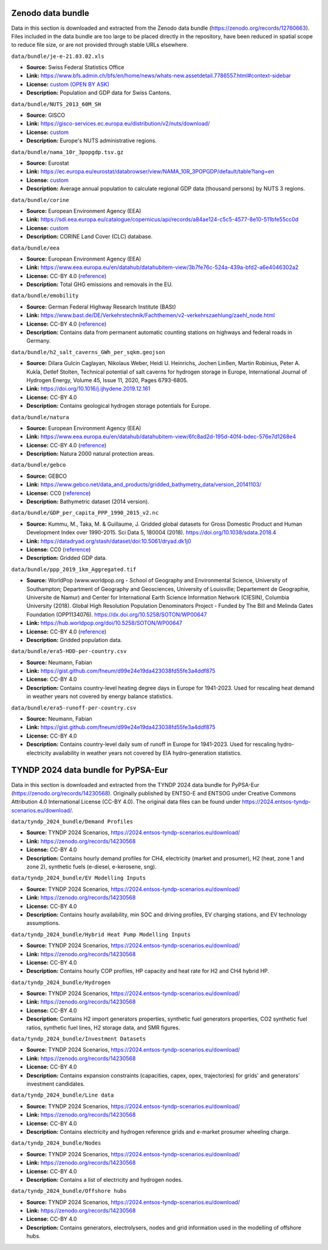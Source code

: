 ..
  SPDX-FileCopyrightText: Contributors to PyPSA-Eur <https://github.com/pypsa/pypsa-eur>

  SPDX-License-Identifier: CC-BY-4.0

###################
Zenodo data bundle
###################

Data in this section is downloaded and extracted from the Zenodo data bundle
(https://zenodo.org/records/12760663). Files included in the data bundle are too
large to be placed directly in the repository, have been reduced in spatial
scope to reduce file size, or are not provided through stable URLs elsewhere.

``data/bundle/je-e-21.03.02.xls``

- **Source:** Swiss Federal Statistics Office
- **Link:** https://www.bfs.admin.ch/bfs/en/home/news/whats-new.assetdetail.7786557.html#context-sidebar
- **License:**  `custom (OPEN BY ASK) <https://www.bfs.admin.ch/bfs/en/home/fso/swiss-federal-statistical-office/terms-of-use.html>`__
- **Description:** Population and GDP data for Swiss Cantons.

``data/bundle/NUTS_2013_60M_SH``

- **Source:** GISCO
- **Link:** https://gisco-services.ec.europa.eu/distribution/v2/nuts/download/
- **License:** `custom <https://ec.europa.eu/eurostat/web/gisco/geodata/reference-data/administrative-units-statistical-units>`__
- **Description:** Europe's NUTS administrative regions.

``data/bundle/nama_10r_3popgdp.tsv.gz``

- **Source:** Eurostat
- **Link:** https://ec.europa.eu/eurostat/databrowser/view/NAMA_10R_3POPGDP/default/table?lang=en
- **License:** `custom <https://ec.europa.eu/eurostat/about-us/policies/copyright>`__
- **Description:** Average annual population to calculate regional GDP data (thousand persons) by NUTS 3 regions.

``data/bundle/corine``

- **Source:** European Environment Agency (EEA)
- **Link:** https://sdi.eea.europa.eu/catalogue/copernicus/api/records/a84ae124-c5c5-4577-8e10-511bfe55cc0d
- **License:** `custom <https://sdi.eea.europa.eu/catalogue/copernicus/api/records/a84ae124-c5c5-4577-8e10-511bfe55cc0d>`__
- **Description:** CORINE Land Cover (CLC) database.

``data/bundle/eea``

- **Source:** European Environment Agency (EEA)
- **Link:** https://www.eea.europa.eu/en/datahub/datahubitem-view/3b7fe76c-524a-439a-bfd2-a6e4046302a2
- **License:** CC-BY 4.0 (`reference <https://www.eea.europa.eu/en/legal-notice#copyright-notice>`__)
- **Description:** Total GHG emissions and removals in the EU.

``data/bundle/emobility``

- **Source:** German Federal Highway Research Institute (BASt)
- **Link:** https://www.bast.de/DE/Verkehrstechnik/Fachthemen/v2-verkehrszaehlung/zaehl_node.html
- **License:** CC-BY 4.0 (`reference <https://www.bast.de/DE/Verkehrstechnik/Fachthemen/v2-verkehrszaehlung/Nutzungsbedingungen.html?nn=1819490>`__)
- **Description:** Contains data from permanent automatic counting stations on highways and federal roads in Germany.

``data/bundle/h2_salt_caverns_GWh_per_sqkm.geojson``

- **Source:** Dilara Gulcin Caglayan, Nikolaus Weber, Heidi U. Heinrichs, Jochen
  Linßen, Martin Robinius, Peter A. Kukla, Detlef Stolten, Technical potential
  of salt caverns for hydrogen storage in Europe, International Journal of
  Hydrogen Energy, Volume 45, Issue 11, 2020, Pages 6793-6805.
- **Link:** https://doi.org/10.1016/j.ijhydene.2019.12.161
- **License:** CC-BY 4.0
- **Description:** Contains geological hydrogen storage potentials for Europe.

``data/bundle/natura``

- **Source:** European Environment Agency (EEA)
- **Link:** https://www.eea.europa.eu/en/datahub/datahubitem-view/6fc8ad2d-195d-40f4-bdec-576e7d1268e4
- **License:** CC-BY 4.0 (`reference <https://www.eea.europa.eu/en/legal-notice#copyright-notice>`__)
- **Description:** Natura 2000 natural protection areas.

``data/bundle/gebco``

- **Source:** GEBCO
- **Link:** https://www.gebco.net/data_and_products/gridded_bathymetry_data/version_20141103/
- **License:** CC0 (`reference <https://www.bodc.ac.uk/data/documents/nodb/301801/>`__)
- **Description:** Bathymetric dataset (2014 version).

``data/bundle/GDP_per_capita_PPP_1990_2015_v2.nc``

- **Source:** Kummu, M., Taka, M. & Guillaume, J. Gridded global datasets for
  Gross Domestic Product and Human Development Index over 1990-2015. Sci Data 5,
  180004 (2018). https://doi.org/10.1038/sdata.2018.4
- **Link:** https://datadryad.org/stash/dataset/doi:10.5061/dryad.dk1j0
- **License:** CC0 (`reference <https://datadryad.org/stash/dataset/doi:10.5061/dryad.dk1j0>`__)
- **Description:** Gridded GDP data.

``data/bundle/ppp_2019_1km_Aggregated.tif``

- **Source:** WorldPop (www.worldpop.org - School of Geography and Environmental
  Science, University of Southampton; Department of Geography and Geosciences,
  University of Louisville; Departement de Geographie, Universite de Namur) and
  Center for International Earth Science Information Network (CIESIN), Columbia
  University (2018). Global High Resolution Population Denominators Project -
  Funded by The Bill and Melinda Gates Foundation (OPP1134076).
  https://dx.doi.org/10.5258/SOTON/WP00647
- **Link:** https://hub.worldpop.org/doi/10.5258/SOTON/WP00647
- **License:** CC-BY 4.0 (`reference <https://hub.worldpop.org/geodata/summary?id=24776>`__)
- **Description:** Gridded population data.


``data/bundle/era5-HDD-per-country.csv``

- **Source:** Neumann, Fabian
- **Link:** https://gist.github.com/fneum/d99e24e19da423038fd55fe3a4ddf875
- **License:** CC-BY 4.0
- **Description:** Contains country-level heating degree days in Europe for
  1941-2023. Used for rescaling heat demand in weather years not covered by
  energy balance statistics.

``data/bundle/era5-runoff-per-country.csv``

- **Source:** Neumann, Fabian
- **Link:** https://gist.github.com/fneum/d99e24e19da423038fd55fe3a4ddf875
- **License:** CC-BY 4.0
- **Description:** Contains country-level daily sum of runoff in Europe for
  1941-2023. Used for rescaling hydro-electricity availability in weather years
  not covered by EIA hydro-generation statistics.

###################
TYNDP 2024 data bundle for PyPSA-Eur
###################

Data in this section is downloaded and extracted from the TYNDP 2024 data bundle for PyPSA-Eur
(https://zenodo.org/records/14230568). Originally published by ENTSO-E and ENTSOG under
Creative Commons Attribution 4.0 International License (CC-BY 4.0).
The original data files can be found under https://2024.entsos-tyndp-scenarios.eu/download/.

``data/tyndp_2024_bundle/Demand Profiles``

- **Source:** TYNDP 2024 Scenarios, https://2024.entsos-tyndp-scenarios.eu/download/
- **Link:** https://zenodo.org/records/14230568
- **License:** CC-BY 4.0
- **Description:** Contains hourly demand profiles for CH4, electricity (market and prosumer),
  H2 (heat, zone 1 and zone 2), synthetic fuels (e-diesel, e-kerosene, sng).


``data/tyndp_2024_bundle/EV Modelling Inputs``

- **Source:** TYNDP 2024 Scenarios, https://2024.entsos-tyndp-scenarios.eu/download/
- **Link:** https://zenodo.org/records/14230568
- **License:** CC-BY 4.0
- **Description:** Contains hourly availability, min SOC and driving profiles, EV charging stations,
  and EV technology assumptions.

``data/tyndp_2024_bundle/Hybrid Heat Pump Modelling Inputs``

- **Source:** TYNDP 2024 Scenarios, https://2024.entsos-tyndp-scenarios.eu/download/
- **Link:** https://zenodo.org/records/14230568
- **License:** CC-BY 4.0
- **Description:** Contains hourly COP profiles, HP capacity and heat rate for H2 and CH4 hybrid HP.

``data/tyndp_2024_bundle/Hydrogen``

- **Source:** TYNDP 2024 Scenarios, https://2024.entsos-tyndp-scenarios.eu/download/
- **Link:** https://zenodo.org/records/14230568
- **License:** CC-BY 4.0
- **Description:** Contains H2 import generators properties, synthetic fuel generators properties,
  CO2 synthetic fuel ratios, synthetic fuel lines, H2 storage data, and SMR figures.

``data/tyndp_2024_bundle/Investment Datasets``

- **Source:** TYNDP 2024 Scenarios, https://2024.entsos-tyndp-scenarios.eu/download/
- **Link:** https://zenodo.org/records/14230568
- **License:** CC-BY 4.0
- **Description:** Contains expansion constraints (capacities, capex, opex, trajectories)
  for grids' and generators' investment candidates.

``data/tyndp_2024_bundle/Line data``

- **Source:** TYNDP 2024 Scenarios, https://2024.entsos-tyndp-scenarios.eu/download/
- **Link:** https://zenodo.org/records/14230568
- **License:** CC-BY 4.0
- **Description:** Contains electricity and hydrogen reference grids and e-market prosumer wheeling charge.

``data/tyndp_2024_bundle/Nodes``

- **Source:** TYNDP 2024 Scenarios, https://2024.entsos-tyndp-scenarios.eu/download/
- **Link:** https://zenodo.org/records/14230568
- **License:** CC-BY 4.0
- **Description:** Contains a list of electricity and hydrogen nodes.

``data/tyndp_2024_bundle/Offshore hubs``

- **Source:** TYNDP 2024 Scenarios, https://2024.entsos-tyndp-scenarios.eu/download/
- **Link:** https://zenodo.org/records/14230568
- **License:** CC-BY 4.0
- **Description:** Contains generators, electrolysers, nodes and grid information used in the
  modelling of offshore hubs.
